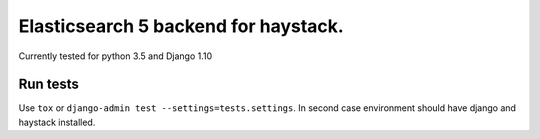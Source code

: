 =====================================
Elasticsearch 5 backend for haystack.
=====================================

Currently tested for python 3.5 and Django 1.10

Run tests
=========

Use ``tox`` or  ``django-admin test --settings=tests.settings``. In second case environment should have django and haystack installed.
